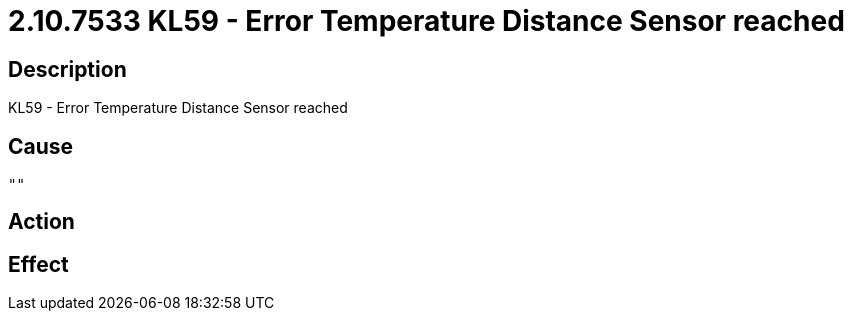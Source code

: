 = 2.10.7533 KL59 - Error Temperature Distance Sensor reached
:imagesdir: img

== Description
KL59 - Error Temperature Distance Sensor reached

== Cause
 "" 

== Action
 

== Effect
 

